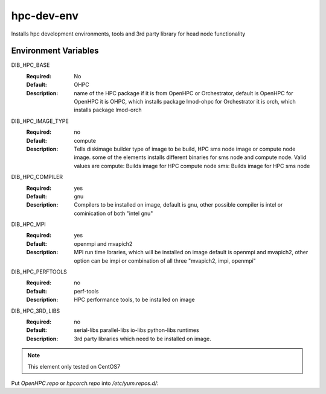 ============
hpc-dev-env
============

Installs hpc development environments, tools and 3rd party library for head node functionality

Environment Variables
---------------------

DIB_HPC_BASE
  :Required: No
  :Default: OHPC
  :Description: name of the HPC package if it is from OpenHPC or Orchestrator, default is OpenHPC 
    for OpenHPC it is OHPC, which installs package lmod-ohpc
    for Orchestrator it is orch, which installs package lmod-orch

DIB_HPC_IMAGE_TYPE
  :Required: no
  :Default: compute
  :Description: Tells diskimage builder type of image to be build, HPC sms node image or
    compute node image. some of the elements installs different binaries for sms node and 
    compute node. Valid values are
    compute: Builds image for HPC compute node
    sms: Builds image for HPC sms node
   
DIB_HPC_COMPILER
  :Required: yes
  :Default: gnu
  :Description: Compilers to be installed on image, default is gnu, other possible 
    compiler is intel or cominication of both "intel gnu"

DIB_HPC_MPI
  :Required: yes
  :Default: openmpi and mvapich2
  :Description: MPI run time lbraries, which will be installed on image
    default is openmpi and mvapich2, other option can be impi or combination
    of all three "mvapich2, impi, openmpi"

DIB_HPC_PERFTOOLS
  :Required: no
  :Default: perf-tools
  :Description: HPC performance tools, to be installed on image

DIB_HPC_3RD_LIBS
  :Required: no
  :Default: serial-libs parallel-libs io-libs python-libs runtimes
  :Description: 3rd party libraries which need to be installed on image.


.. note::
    This element only tested on CentOS7

Put `OpenHPC.repo` or `hpcorch.repo` into `/etc/yum.repos.d/`::


